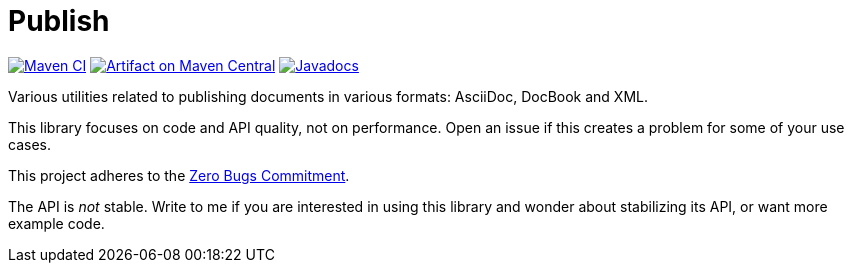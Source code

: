 = Publish
:groupId: io.github.oliviercailloux
:artifactId: publish
:repository: Publish

image:https://github.com/oliviercailloux/{artifactId}/workflows/Maven%20CI/badge.svg["Maven CI", link="https://github.com/oliviercailloux/{repository}/actions"]
image:https://maven-badges.herokuapp.com/maven-central/{groupId}/{artifactId}/badge.svg["Artifact on Maven Central", link="http://search.maven.org/#search%7Cga%7C1%7Cg%3A%22{groupId}%22%20a%3A%22{artifactId}%22"]
image:http://www.javadoc.io/badge/{groupId}/{artifactId}.svg["Javadocs", link="http://www.javadoc.io/doc/{groupId}/{artifactId}"]

Various utilities related to publishing documents in various formats: AsciiDoc, DocBook and XML.

This library focuses on code and API quality, not on performance. Open an issue if this creates a problem for some of your use cases.

This project adheres to the https://github.com/classgraph/classgraph/blob/master/Zero-Bugs-Commitment.md[Zero Bugs Commitment].

The API is _not_ stable. Write to me if you are interested in using this library and wonder about stabilizing its API, or want more example code.

